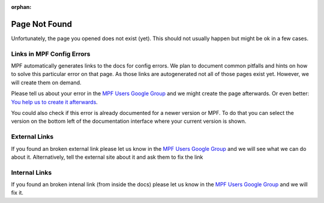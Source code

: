:orphan:
Page Not Found
==============

Unfortunately, the page you opened does not exist (yet).
This should not usually happen but might be ok in a few cases.


Links in MPF Config Errors
--------------------------

MPF automatically generates links to the docs for config errors.
We plan to document common pitfalls and hints on how to solve this
particular error on that page.
As those links are autogenerated not all of those pages exist yet.
However, we will create them on demand.

Please tell us about your error in the
`MPF Users Google Group <https://groups.google.com/forum/#!forum/mpf-users>`_
and we might create the page afterwards.
Or even better:
`You help us to create it afterwards <http://docs.missionpinball.org/en/dev/about/contributing_to_mpf_docs.html>`_.

You could also check if this error is already documented for a newer version
or MPF.
To do that you can select the version on the bottom left of the documentation
interface where your current version is shown.

External Links
--------------

If you found an broken external link please let us know in the
`MPF Users Google Group <https://groups.google.com/forum/#!forum/mpf-users>`_
and we will see what we can do about it.
Alternatively, tell the external site about it and ask them to fix the link

Internal Links
--------------

If you found an broken intenal link (from inside the docs) please let us know
in the
`MPF Users Google Group <https://groups.google.com/forum/#!forum/mpf-users>`_
and we will fix it.
